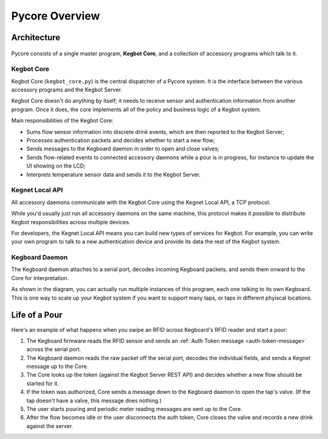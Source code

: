 Pycore Overview
===============

Architecture
------------

.. figure:: _static/pycore-architecture.png

Pycore consists of a single master program, **Kegbot Core**, and a collection of
accessory programs which talk to it.

Kegbot Core
^^^^^^^^^^^

Kegbot Core (``kegbot_core.py``) is the central dispatcher of a Pycore system.
It is the interface between the various accessory programs and the Kegbot
Server.

Kegbot Core doesn't do anything by itself; it needs to receive sensor and
authentication information from another program.  Once it does, the core
implements all of the policy and business logic of a Kegbot system.

Main responsibilities of the Kegbot Core:

* Sums flow sensor information into discrete drink events, which are then
  reported to the Kegbot Server;
* Processes authentication packets and decides whether to start a new flow;
* Sends messages to the Kegboard daemon in order to open and close valves;
* Sends flow-related events to connected accessory daemons while a pour is in
  progress, for instance to update the UI showing on the LCD;
* Interprets temperature sensor data and sends it to the Kegbot Server.

Kegnet Local API
^^^^^^^^^^^^^^^^

All accessory daemons communicate with the Kegbot Core using the Kegnet Local
API, a TCP protocol.

While you'd usually just run all accessory daemons on the same machine, this
protocol makes it possible to distribute Kegbot responsibilities across multiple
devices.

For developers, the Kegnet Local API means you can build new types of services
for Kegbot.  For example, you can write your own program to talk to a new
authentication device and provide its data the rest of the Kegbot system.

Kegboard Daemon
^^^^^^^^^^^^^^^

The Kegboard daemon attaches to a serial port, decodes incoming Kegboard
packets, and sends them onward to the Core for interpretation.

As shown in the diagram, you can actually run multiple instances of this
program, each one talking to its own Kegboard.  This is one way to scale up your
Kegbot system if you want to support many taps, or taps in different phyiscal
locations.

Life of a Pour
--------------

Here's an example of what happens when you swipe an RFID across Kegboard's RFID
reader and start a pour:

1. The Kegboard firmware reads the RFID sensor and sends an
   :ref:`Auth Token message <auth-token-message>` across the serial port.
2. The Kegboard daemon reads the raw packet off the serial port, decodes the
   individual fields, and sends a Kegnet message up to the Core.
3. The Core looks up the token (against the Kegbot Server REST API) and decides
   whether a new flow should be started for it.
4. If the token was authorized, Core sends a message down to the Kegboard daemon
   to open the tap's valve.  (If the tap doesn't have a valve, this message does
   nothing.)
5. The user starts pouring and periodic meter reading messages are sent up to
   the Core.
6. After the flow becomes idle or the user disconnects the auth token, Core
   closes the valve and records a new drink against the server.
